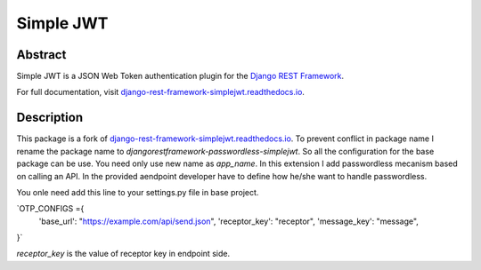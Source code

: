 Simple JWT
==========

.. image:: https://jazzband.co/static/img/badge.svg
   :target: https://jazzband.co/
   :alt: Jazzband
.. image:: https://github.com/jazzband/djangorestframework-simplejwt/workflows/Test/badge.svg
   :target: https://github.com/jazzband/djangorestframework-simplejwt/actions
   :alt: GitHub Actions
.. image:: https://codecov.io/gh/jazzband/djangorestframework-simplejwt/branch/master/graph/badge.svg
  :target: https://codecov.io/gh/jazzband/djangorestframework-simplejwt
.. image:: https://img.shields.io/pypi/v/djangorestframework-simplejwt.svg
  :target: https://pypi.python.org/pypi/djangorestframework-simplejwt
.. image:: https://img.shields.io/pypi/pyversions/djangorestframework-simplejwt.svg
  :target: https://pypi.python.org/pypi/djangorestframework-simplejwt
.. image:: https://img.shields.io/pypi/djversions/djangorestframework-simplejwt.svg
  :target: https://pypi.python.org/pypi/djangorestframework-simplejwt
.. image:: https://readthedocs.org/projects/django-rest-framework-simplejwt/badge/?version=latest
  :target: https://django-rest-framework-simplejwt.readthedocs.io/en/latest/

Abstract
--------

Simple JWT is a JSON Web Token authentication plugin for the `Django REST
Framework <http://www.django-rest-framework.org/>`__.

For full documentation, visit `django-rest-framework-simplejwt.readthedocs.io
<https://django-rest-framework-simplejwt.readthedocs.io/en/latest/>`__.


Description
--------
This package is a fork of `django-rest-framework-simplejwt.readthedocs.io
<https://django-rest-framework-simplejwt.readthedocs.io/en/latest/>`__. To prevent conflict in package name I rename the package name to `djangorestframework-passwordless-simplejwt`.
So all the configuration for the base package can be use. You need only use new name as `app_name`.
In this extension I add passwordless mecanism based on calling an API.
In the provided aendpoint developer have to define how he/she want to handle passwordless.

You onle need add this line to your settings.py file in base project.


`OTP_CONFIGS ={
    'base_url': "https://example.com/api/send.json",
    'receptor_key': "receptor",
    'message_key': "message",
}`

`receptor_key` is the value of receptor key in endpoint side.
